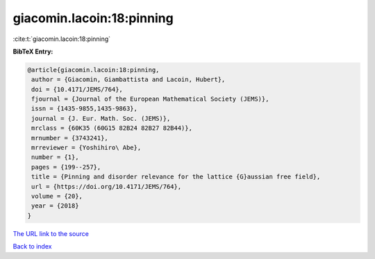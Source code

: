 giacomin.lacoin:18:pinning
==========================

:cite:t:`giacomin.lacoin:18:pinning`

**BibTeX Entry:**

.. code-block:: bibtex

   @article{giacomin.lacoin:18:pinning,
    author = {Giacomin, Giambattista and Lacoin, Hubert},
    doi = {10.4171/JEMS/764},
    fjournal = {Journal of the European Mathematical Society (JEMS)},
    issn = {1435-9855,1435-9863},
    journal = {J. Eur. Math. Soc. (JEMS)},
    mrclass = {60K35 (60G15 82B24 82B27 82B44)},
    mrnumber = {3743241},
    mrreviewer = {Yoshihiro\ Abe},
    number = {1},
    pages = {199--257},
    title = {Pinning and disorder relevance for the lattice {G}aussian free field},
    url = {https://doi.org/10.4171/JEMS/764},
    volume = {20},
    year = {2018}
   }
`The URL link to the source <ttps://doi.org/10.4171/JEMS/764}>`_


`Back to index <../By-Cite-Keys.html>`_
